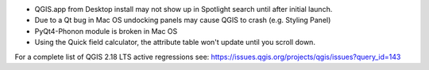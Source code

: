* QGIS.app from Desktop install may not show up in Spotlight search until after initial launch.
* Due to a Qt bug in Mac OS undocking panels may cause QGIS to crash (e.g. Styling Panel)
* PyQt4-Phonon module is broken in Mac OS
* Using the Quick field calculator, the attribute table won't update until you scroll down.

For a complete list of QGIS 2.18 LTS active regressions see:
https://issues.qgis.org/projects/qgis/issues?query_id=143
